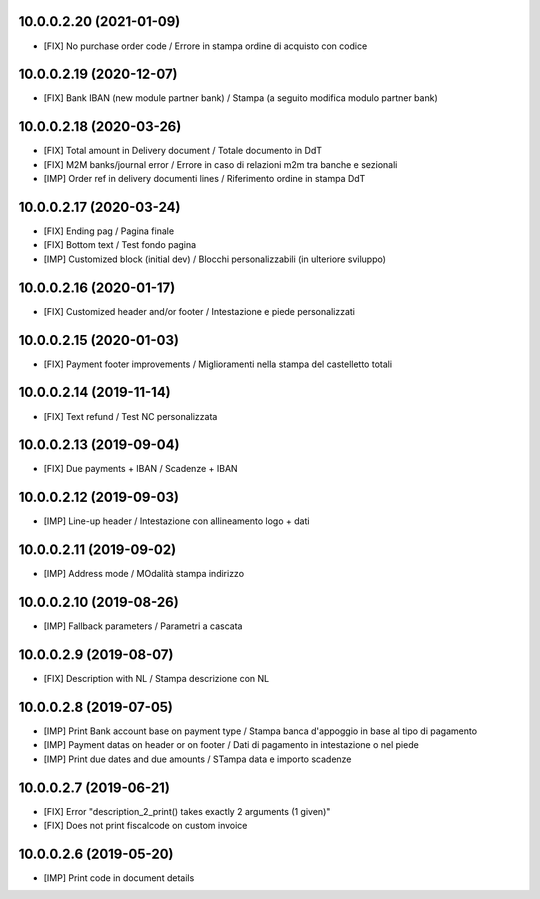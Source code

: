 10.0.0.2.20 (2021-01-09)
~~~~~~~~~~~~~~~~~~~~~~~~

* [FIX] No purchase order code / Errore in stampa ordine di acquisto con codice


10.0.0.2.19 (2020-12-07)
~~~~~~~~~~~~~~~~~~~~~~~~

* [FIX] Bank IBAN (new module partner bank) / Stampa (a seguito modifica modulo partner bank)


10.0.0.2.18 (2020-03-26)
~~~~~~~~~~~~~~~~~~~~~~~~

* [FIX] Total amount in Delivery document / Totale documento in DdT
* [FIX] M2M banks/journal error / Errore in caso di relazioni m2m tra banche e sezionali
* [IMP] Order ref in delivery documenti lines / Riferimento ordine in stampa DdT


10.0.0.2.17 (2020-03-24)
~~~~~~~~~~~~~~~~~~~~~~~~

* [FIX] Ending pag / Pagina finale
* [FIX] Bottom text / Test fondo pagina
* [IMP] Customized block (initial dev) / Blocchi personalizzabili (in ulteriore sviluppo)


10.0.0.2.16 (2020-01-17)
~~~~~~~~~~~~~~~~~~~~~~~~

* [FIX] Customized header and/or footer / Intestazione e piede personalizzati


10.0.0.2.15 (2020-01-03)
~~~~~~~~~~~~~~~~~~~~~~~~

* [FIX] Payment footer improvements / Miglioramenti nella stampa del castelletto totali


10.0.0.2.14 (2019-11-14)
~~~~~~~~~~~~~~~~~~~~~~~~

* [FIX] Text refund / Test NC personalizzata


10.0.0.2.13 (2019-09-04)
~~~~~~~~~~~~~~~~~~~~~~~~

* [FIX] Due payments + IBAN / Scadenze + IBAN


10.0.0.2.12 (2019-09-03)
~~~~~~~~~~~~~~~~~~~~~~~~

* [IMP] Line-up header / Intestazione con allineamento logo + dati


10.0.0.2.11 (2019-09-02)
~~~~~~~~~~~~~~~~~~~~~~~~

* [IMP] Address mode / MOdalità stampa indirizzo


10.0.0.2.10 (2019-08-26)
~~~~~~~~~~~~~~~~~~~~~~~~

* [IMP] Fallback parameters / Parametri a cascata


10.0.0.2.9 (2019-08-07)
~~~~~~~~~~~~~~~~~~~~~~~

* [FIX] Description with NL / Stampa descrizione con NL


10.0.0.2.8 (2019-07-05)
~~~~~~~~~~~~~~~~~~~~~~~

* [IMP] Print Bank account base on payment type / Stampa banca d'appoggio in base al tipo di pagamento
* [IMP] Payment datas on header or on footer / Dati di pagamento in intestazione o nel piede
* [IMP] Print due dates and due amounts / STampa data e importo scadenze


10.0.0.2.7 (2019-06-21)
~~~~~~~~~~~~~~~~~~~~~~~

* [FIX] Error "description_2_print() takes exactly 2 arguments (1 given)"
* [FIX] Does not print fiscalcode on custom invoice


10.0.0.2.6 (2019-05-20)
~~~~~~~~~~~~~~~~~~~~~~~

* [IMP] Print code in document details
